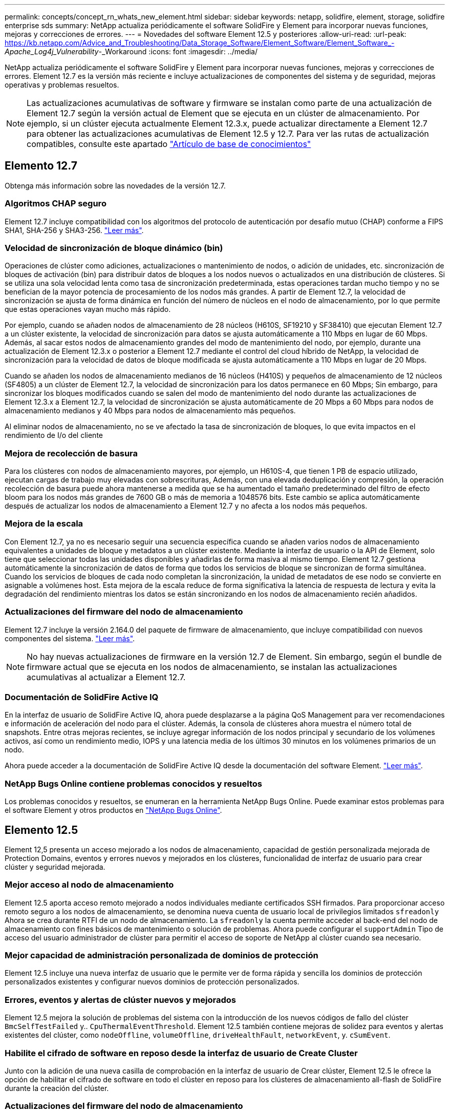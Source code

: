 ---
permalink: concepts/concept_rn_whats_new_element.html 
sidebar: sidebar 
keywords: netapp, solidfire, element, storage, solidfire enterprise sds 
summary: NetApp actualiza periódicamente el software SolidFire y Element para incorporar nuevas funciones, mejoras y correcciones de errores. 
---
= Novedades del software Element 12.5 y posteriores
:allow-uri-read: 
:url-peak: https://kb.netapp.com/Advice_and_Troubleshooting/Data_Storage_Software/Element_Software/Element_Software_-_Apache_Log4j_Vulnerability_-_Workaround
:icons: font
:imagesdir: ../media/


[role="lead"]
NetApp actualiza periódicamente el software SolidFire y Element para incorporar nuevas funciones, mejoras y correcciones de errores. Element 12.7 es la versión más reciente e incluye actualizaciones de componentes del sistema y de seguridad, mejoras operativas y problemas resueltos.


NOTE: Las actualizaciones acumulativas de software y firmware se instalan como parte de una actualización de Element 12.7 según la versión actual de Element que se ejecuta en un clúster de almacenamiento. Por ejemplo, si un clúster ejecuta actualmente Element 12.3.x, puede actualizar directamente a Element 12.7 para obtener las actualizaciones acumulativas de Element 12.5 y 12.7. Para ver las rutas de actualización compatibles, consulte este apartado https://kb.netapp.com/Advice_and_Troubleshooting/Data_Storage_Software/Element_Software/What_is_the_upgrade_matrix_for_storage_clusters_running_NetApp_Element_software["Artículo de base de conocimientos"^]



== Elemento 12.7

Obtenga más información sobre las novedades de la versión 12.7.



=== Algoritmos CHAP seguro

Element 12.7 incluye compatibilidad con los algoritmos del protocolo de autenticación por desafío mutuo (CHAP) conforme a FIPS SHA1, SHA-256 y SHA3-256. link:../storage/task_data_manage_accounts_work_with_accounts_task.html["Leer más"].



=== Velocidad de sincronización de bloque dinámico (bin)

Operaciones de clúster como adiciones, actualizaciones o mantenimiento de nodos, o adición de unidades, etc. sincronización de bloques de activación (bin) para distribuir datos de bloques a los nodos nuevos o actualizados en una distribución de clústeres. Si se utiliza una sola velocidad lenta como tasa de sincronización predeterminada, estas operaciones tardan mucho tiempo y no se benefician de la mayor potencia de procesamiento de los nodos más grandes. A partir de Element 12.7, la velocidad de sincronización se ajusta de forma dinámica en función del número de núcleos en el nodo de almacenamiento, por lo que permite que estas operaciones vayan mucho más rápido.

Por ejemplo, cuando se añaden nodos de almacenamiento de 28 núcleos (H610S, SF19210 y SF38410) que ejecutan Element 12.7 a un clúster existente, la velocidad de sincronización para datos se ajusta automáticamente a 110 Mbps en lugar de 60 Mbps. Además, al sacar estos nodos de almacenamiento grandes del modo de mantenimiento del nodo, por ejemplo, durante una actualización de Element 12.3.x o posterior a Element 12.7 mediante el control del cloud híbrido de NetApp, la velocidad de sincronización para la velocidad de datos de bloque modificada se ajusta automáticamente a 110 Mbps en lugar de 20 Mbps.

Cuando se añaden los nodos de almacenamiento medianos de 16 núcleos (H410S) y pequeños de almacenamiento de 12 núcleos (SF4805) a un clúster de Element 12.7, la velocidad de sincronización para los datos permanece en 60 Mbps; Sin embargo, para sincronizar los bloques modificados cuando se salen del modo de mantenimiento del nodo durante las actualizaciones de Element 12.3.x a Element 12.7, la velocidad de sincronización se ajusta automáticamente de 20 Mbps a 60 Mbps para nodos de almacenamiento medianos y 40 Mbps para nodos de almacenamiento más pequeños.

Al eliminar nodos de almacenamiento, no se ve afectado la tasa de sincronización de bloques, lo que evita impactos en el rendimiento de I/o del cliente



=== Mejora de recolección de basura

Para los clústeres con nodos de almacenamiento mayores, por ejemplo, un H610S-4, que tienen 1 PB de espacio utilizado, ejecutan cargas de trabajo muy elevadas con sobrescrituras, Además, con una elevada deduplicación y compresión, la operación recolección de basura puede ahora mantenerse a medida que se ha aumentado el tamaño predeterminado del filtro de efecto bloom para los nodos más grandes de 7600 GB o más de memoria a 1048576 bits. Este cambio se aplica automáticamente después de actualizar los nodos de almacenamiento a Element 12.7 y no afecta a los nodos más pequeños.



=== Mejora de la escala

Con Element 12.7, ya no es necesario seguir una secuencia específica cuando se añaden varios nodos de almacenamiento equivalentes a unidades de bloque y metadatos a un clúster existente. Mediante la interfaz de usuario o la API de Element, solo tiene que seleccionar todas las unidades disponibles y añadirlas de forma masiva al mismo tiempo. Element 12.7 gestiona automáticamente la sincronización de datos de forma que todos los servicios de bloque se sincronizan de forma simultánea. Cuando los servicios de bloques de cada nodo completan la sincronización, la unidad de metadatos de ese nodo se convierte en asignable a volúmenes host. Esta mejora de la escala reduce de forma significativa la latencia de respuesta de lectura y evita la degradación del rendimiento mientras los datos se están sincronizando en los nodos de almacenamiento recién añadidos.



=== Actualizaciones del firmware del nodo de almacenamiento

Element 12.7 incluye la versión 2.164.0 del paquete de firmware de almacenamiento, que incluye compatibilidad con nuevos componentes del sistema. link:https://docs.netapp.com/us-en/hci/docs/rn_storage_firmware_2.164.0.html["Leer más"].


NOTE: No hay nuevas actualizaciones de firmware en la versión 12.7 de Element. Sin embargo, según el bundle de firmware actual que se ejecuta en los nodos de almacenamiento, se instalan las actualizaciones acumulativas al actualizar a Element 12.7.



=== Documentación de SolidFire Active IQ

En la interfaz de usuario de SolidFire Active IQ, ahora puede desplazarse a la página QoS Management para ver recomendaciones e información de aceleración del nodo para el clúster. Además, la consola de clústeres ahora muestra el número total de snapshots. Entre otras mejoras recientes, se incluye agregar información de los nodos principal y secundario de los volúmenes activos, así como un rendimiento medio, IOPS y una latencia media de los últimos 30 minutos en los volúmenes primarios de un nodo.

Ahora puede acceder a la documentación de SolidFire Active IQ desde la documentación del software Element. link:https://docs.netapp.com/us-en/element-software/monitor-storage-active-iq.html["Leer más"].



=== NetApp Bugs Online contiene problemas conocidos y resueltos

Los problemas conocidos y resueltos, se enumeran en la herramienta NetApp Bugs Online. Puede examinar estos problemas para el software Element y otros productos en https://mysupport.netapp.com/site/products/all/details/element-software/bugsonline-tab["NetApp Bugs Online"^].



== Elemento 12.5

Element 12,5 presenta un acceso mejorado a los nodos de almacenamiento, capacidad de gestión personalizada mejorada de Protection Domains, eventos y errores nuevos y mejorados en los clústeres, funcionalidad de interfaz de usuario para crear clúster y seguridad mejorada.



=== Mejor acceso al nodo de almacenamiento

Element 12.5 aporta acceso remoto mejorado a nodos individuales mediante certificados SSH firmados. Para proporcionar acceso remoto seguro a los nodos de almacenamiento, se denomina nueva cuenta de usuario local de privilegios limitados `sfreadonly` Ahora se crea durante RTFI de un nodo de almacenamiento. La `sfreadonly` la cuenta permite acceder al back-end del nodo de almacenamiento con fines básicos de mantenimiento o solución de problemas. Ahora puede configurar el `supportAdmin` Tipo de acceso del usuario administrador de clúster para permitir el acceso de soporte de NetApp al clúster cuando sea necesario.



=== Mejor capacidad de administración personalizada de dominios de protección

Element 12.5 incluye una nueva interfaz de usuario que le permite ver de forma rápida y sencilla los dominios de protección personalizados existentes y configurar nuevos dominios de protección personalizados.



=== Errores, eventos y alertas de clúster nuevos y mejorados

Element 12.5 mejora la solución de problemas del sistema con la introducción de los nuevos códigos de fallo del clúster `BmcSelfTestFailed` y.. `CpuThermalEventThreshold`. Element 12.5 también contiene mejoras de solidez para eventos y alertas existentes del clúster, como `nodeOffline`, `volumeOffline`, `driveHealthFault`, `networkEvent`, y.	`cSumEvent`.



=== Habilite el cifrado de software en reposo desde la interfaz de usuario de Create Cluster

Junto con la adición de una nueva casilla de comprobación en la interfaz de usuario de Crear clúster, Element 12.5 le ofrece la opción de habilitar el cifrado de software en todo el clúster en reposo para los clústeres de almacenamiento all-flash de SolidFire durante la creación del clúster.



=== Actualizaciones del firmware del nodo de almacenamiento

Element 12.5 incluye actualizaciones de firmware para los nodos de almacenamiento. link:../concepts/concept_rn_relatedrn_element.html#storage-firmware["Leer más"].



=== Seguridad mejorada

Element 12.5 contiene la mitigación que cierra la exposición del software Element a la vulnerabilidad Apache Log4j. Los clústeres de almacenamiento de SolidFire de NetApp con la función Virtual Volumes (VVol) habilitada se exponen a la vulnerabilidad de Apache Log4j. Para obtener información sobre la solución alternativa para la vulnerabilidad de Apache Log4j en el software NetApp Element, vea el {URL-pico}[KB article].

Si ejecuta Element 11.x, 12.0 o 12.2 o el clúster de almacenamiento ya está en Element 12.3 o 12.3.1 con la función VVol habilitada, debe actualizar a 12.5.

Element 12.5 también incluye más de 120 soluciones de vulnerabilidad de seguridad CVE.



== Obtenga más información

* https://kb.netapp.com/Advice_and_Troubleshooting/Data_Storage_Software/Management_services_for_Element_Software_and_NetApp_HCI/Management_Services_Release_Notes["Notas de la versión de los servicios de gestión y control del cloud híbrido de NetApp"^]
* https://docs.netapp.com/us-en/vcp/index.html["Plugin de NetApp Element para vCenter Server"^]
* https://docs.netapp.com/us-en/element-software/index.html["Documentación de SolidFire y el software Element"]
* https://docs.netapp.com/us-en/element-software/index.html["Documentación de SolidFire y el software Element"^]
* http://docs.netapp.com/sfe-122/index.jsp["Centro de documentación de SolidFire y el software Element para versiones anteriores"^]
* https://www.netapp.com/us/documentation/hci.aspx["Recursos de NetApp HCI"^]
* link:../hardware/fw_storage_nodes.html["Versiones de firmware de almacenamiento compatibles para los nodos de almacenamiento de SolidFire"]

